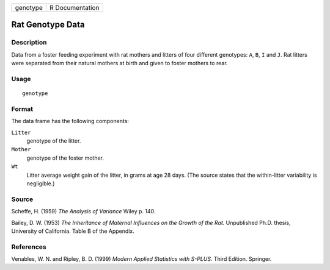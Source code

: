 +----------+-----------------+
| genotype | R Documentation |
+----------+-----------------+

Rat Genotype Data
-----------------

Description
~~~~~~~~~~~

Data from a foster feeding experiment with rat mothers and litters of
four different genotypes: ``A``, ``B``, ``I`` and ``J``. Rat litters
were separated from their natural mothers at birth and given to foster
mothers to rear.

Usage
~~~~~

::

    genotype

Format
~~~~~~

The data frame has the following components:

``Litter``
    genotype of the litter.

``Mother``
    genotype of the foster mother.

``Wt``
    Litter average weight gain of the litter, in grams at age 28 days.
    (The source states that the within-litter variability is
    negligible.)

Source
~~~~~~

Scheffe, H. (1959) *The Analysis of Variance* Wiley p. 140.

Bailey, D. W. (1953) *The Inheritance of Maternal Influences on the
Growth of the Rat.* Unpublished Ph.D. thesis, University of California.
Table B of the Appendix.

References
~~~~~~~~~~

Venables, W. N. and Ripley, B. D. (1999) *Modern Applied Statistics with
S-PLUS.* Third Edition. Springer.
